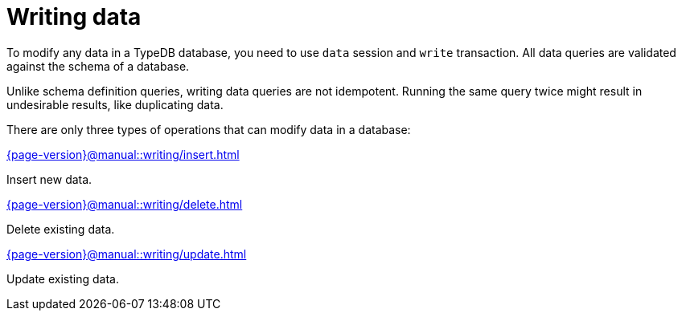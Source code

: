 = Writing data
:page-no-toc: 1
:page-aliases: {page-version}@manual::writing/overview.adoc

[#_blank_heading]
== {blank}

To modify any data in a TypeDB database, you need to use `data` session and `write` transaction.
All data queries are validated against the schema of a database.

Unlike schema definition queries, writing data queries are not idempotent.
Running the same query twice might result in undesirable results, like duplicating data.

There are only three types of operations that can modify data in a database:

[cols-3]
--
.xref:{page-version}@manual::writing/insert.adoc[]
[.clickable]
****
Insert new data.
****

.xref:{page-version}@manual::writing/delete.adoc[]
[.clickable]
****
Delete existing data.
****

.xref:{page-version}@manual::writing/update.adoc[]
[.clickable]
****
Update existing data.
****
--
